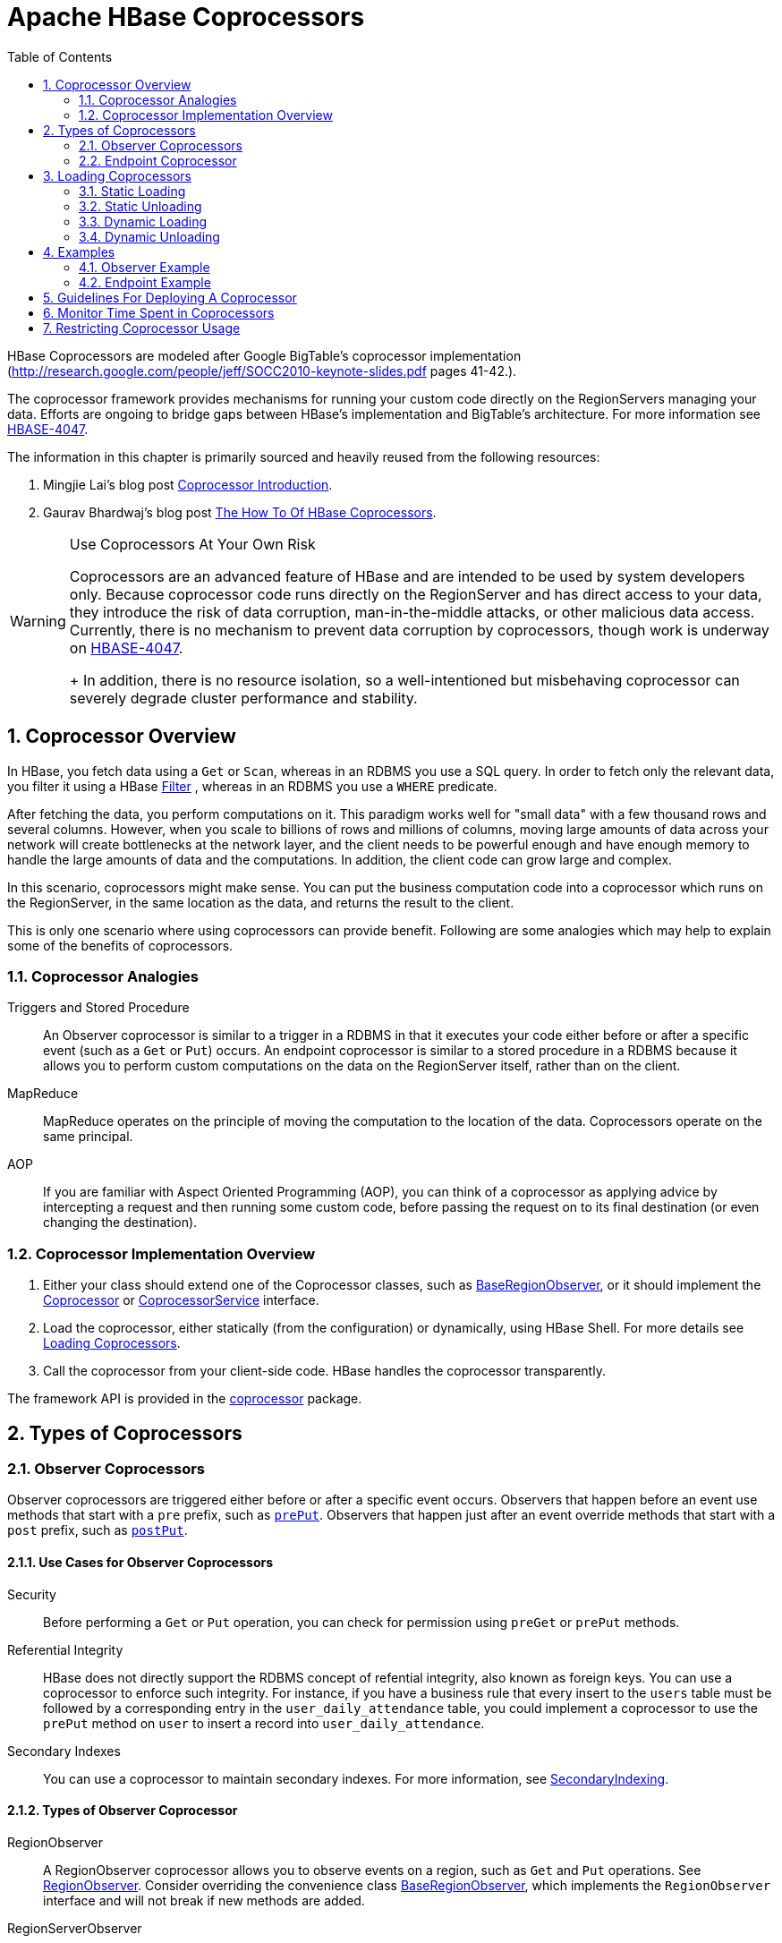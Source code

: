 ////
/**
 *
 * Licensed to the Apache Software Foundation (ASF) under one
 * or more contributor license agreements.  See the NOTICE file
 * distributed with this work for additional information
 * regarding copyright ownership.  The ASF licenses this file
 * to you under the Apache License, Version 2.0 (the
 * "License"); you may not use this file except in compliance
 * with the License.  You may obtain a copy of the License at
 *
 *     http://www.apache.org/licenses/LICENSE-2.0
 *
 * Unless required by applicable law or agreed to in writing, software
 * distributed under the License is distributed on an "AS IS" BASIS,
 * WITHOUT WARRANTIES OR CONDITIONS OF ANY KIND, either express or implied.
 * See the License for the specific language governing permissions and
 * limitations under the License.
 */
////

[[cp]]
= Apache HBase Coprocessors
:doctype: book
:numbered:
:toc: left
:icons: font
:experimental:

HBase Coprocessors are modeled after Google BigTable's coprocessor implementation
(http://research.google.com/people/jeff/SOCC2010-keynote-slides.pdf pages 41-42.).

The coprocessor framework provides mechanisms for running your custom code directly on
the RegionServers managing your data. Efforts are ongoing to bridge gaps between HBase's
implementation and BigTable's architecture. For more information see
link:https://issues.apache.org/jira/browse/HBASE-4047[HBASE-4047].

The information in this chapter is primarily sourced and heavily reused from the following
resources:

. Mingjie Lai's blog post
link:https://blogs.apache.org/hbase/entry/coprocessor_introduction[Coprocessor Introduction].
. Gaurav Bhardwaj's blog post
link:http://www.3pillarglobal.com/insights/hbase-coprocessors[The How To Of HBase Coprocessors].

[WARNING]
.Use Coprocessors At Your Own Risk
====
Coprocessors are an advanced feature of HBase and are intended to be used by system
developers only. Because coprocessor code runs directly on the RegionServer and has
direct access to your data, they introduce the risk of data corruption, man-in-the-middle
attacks, or other malicious data access. Currently, there is no mechanism to prevent
data corruption by coprocessors, though work is underway on
link:https://issues.apache.org/jira/browse/HBASE-4047[HBASE-4047].
+
In addition, there is no resource isolation, so a well-intentioned but misbehaving
coprocessor can severely degrade cluster performance and stability.
====

== Coprocessor Overview

In HBase, you fetch data using a `Get` or `Scan`, whereas in an RDBMS you use a SQL
query. In order to fetch only the relevant data, you filter it using a HBase
link:http://hbase.apache.org/apidocs/org/apache/hadoop/hbase/filter/Filter.html[Filter]
, whereas in an RDBMS you use a `WHERE` predicate.

After fetching the data, you perform computations on it. This paradigm works well
for "small data" with a few thousand rows and several columns. However, when you scale
to billions of rows and millions of columns, moving large amounts of data across your
network will create bottlenecks at the network layer, and the client needs to be powerful
enough and have enough memory to handle the large amounts of data and the computations.
In addition, the client code can grow large and complex.

In this scenario, coprocessors might make sense. You can put the business computation
code into a coprocessor which runs on the RegionServer, in the same location as the
data, and returns the result to the client.

This is only one scenario where using coprocessors can provide benefit. Following
are some analogies which may help to explain some of the benefits of coprocessors.

[[cp_analogies]]
=== Coprocessor Analogies

Triggers and Stored Procedure::
  An Observer coprocessor is similar to a trigger in a RDBMS in that it executes
  your code either before or after a specific event (such as a `Get` or `Put`)
  occurs. An endpoint coprocessor is similar to a stored procedure in a RDBMS
  because it allows you to perform custom computations on the data on the
  RegionServer itself, rather than on the client.

MapReduce::
  MapReduce operates on the principle of moving the computation to the location of
  the data. Coprocessors operate on the same principal.

AOP::
  If you are familiar with Aspect Oriented Programming (AOP), you can think of a coprocessor
  as applying advice by intercepting a request and then running some custom code,
  before passing the request on to its final destination (or even changing the destination).


=== Coprocessor Implementation Overview

. Either your class should extend one of the Coprocessor classes, such as
link:https://hbase.apache.org/devapidocs/org/apache/hadoop/hbase/coprocessor/BaseRegionObserver.html[BaseRegionObserver],
or it should implement the link:https://hbase.apache.org/devapidocs/org/apache/hadoop/hbase/Coprocessor.html[Coprocessor]
or
link:https://hbase.apache.org/devapidocs/org/apache/hadoop/hbase/coprocessor/CoprocessorService.html[CoprocessorService]
interface.

. Load the coprocessor, either statically (from the configuration) or dynamically,
using HBase Shell. For more details see <<cp_loading,Loading Coprocessors>>.

. Call the coprocessor from your client-side code. HBase handles the coprocessor
transparently.

The framework API is provided in the
link:https://hbase.apache.org/apidocs/org/apache/hadoop/hbase/coprocessor/package-summary.html[coprocessor]
package.

== Types of Coprocessors

=== Observer Coprocessors

Observer coprocessors are triggered either before or after a specific event occurs.
Observers that happen before an event use methods that start with a `pre` prefix,
such as link:http://hbase.apache.org/devapidocs/org/apache/hadoop/hbase/coprocessor/RegionObserver.html#prePut%28org.apache.hadoop.hbase.coprocessor.ObserverContext,%20org.apache.hadoop.hbase.client.Put,%20org.apache.hadoop.hbase.regionserver.wal.WALEdit,%20org.apache.hadoop.hbase.client.Durability%29[`prePut`]. Observers that happen just after an event override methods that start
with a `post` prefix, such as link:http://hbase.apache.org/devapidocs/org/apache/hadoop/hbase/coprocessor/RegionObserver.html#postPut%28org.apache.hadoop.hbase.coprocessor.ObserverContext,%20org.apache.hadoop.hbase.client.Put,%20org.apache.hadoop.hbase.regionserver.wal.WALEdit,%20org.apache.hadoop.hbase.client.Durability%29[`postPut`].


==== Use Cases for Observer Coprocessors
Security::
  Before performing a `Get` or `Put` operation, you can check for permission using
  `preGet` or `prePut` methods.

Referential Integrity::
  HBase does not directly support the RDBMS concept of refential integrity, also known
  as foreign keys. You can use a coprocessor to enforce such integrity. For instance,
  if you have a business rule that every insert to the `users` table must be followed
  by a corresponding entry in the `user_daily_attendance` table, you could implement
  a coprocessor to use the `prePut` method on `user` to insert a record into `user_daily_attendance`.

Secondary Indexes::
  You can use a coprocessor to maintain secondary indexes. For more information, see
  link:http://wiki.apache.org/hadoop/Hbase/SecondaryIndexing[SecondaryIndexing].


==== Types of Observer Coprocessor

RegionObserver::
  A RegionObserver coprocessor allows you to observe events on a region, such as `Get`
  and `Put` operations. See
  link:https://hbase.apache.org/devapidocs/org/apache/hadoop/hbase/coprocessor/RegionObserver.html[RegionObserver].
  Consider overriding the convenience class
  link:https://hbase.apache.org/devapidocs/org/apache/hadoop/hbase/coprocessor/BaseRegionObserver.html[BaseRegionObserver],
  which implements the `RegionObserver` interface and will not break if new methods are added.

RegionServerObserver::
  A RegionServerObserver allows you to observe events related to the RegionServer's
  operation, such as starting, stopping, or performing merges, commits, or rollbacks.
  See
  link:https://hbase.apache.org/devapidocs/org/apache/hadoop/hbase/coprocessor/RegionServerObserver.html[RegionServerObserver].
  Consider overriding the convenience class
  https://hbase.apache.org/devapidocs/org/apache/hadoop/hbase/coprocessor/BaseMasterAndRegionObserver.html[BaseMasterAndRegionObserver]
  which implements both `MasterObserver` and `RegionServerObserver` interfaces and
  will not break if new methods are added.

MasterOvserver::
  A MasterObserver allows you to observe events related to the HBase Master, such
  as table creation, deletion, or schema modification. See
  link:https://hbase.apache.org/devapidocs/org/apache/hadoop/hbase/coprocessor/MasterObserver.html[MasterObserver].
  Consider overriding the convenience class
  https://hbase.apache.org/devapidocs/org/apache/hadoop/hbase/coprocessor/BaseMasterAndRegionObserver.html[BaseMasterAndRegionObserver],
  which implements both `MasterObserver` and `RegionServerObserver` interfaces and
  will not break if new methods are added.

WalObserver::
  A WalObserver allows you to observe events related to writes to the Write-Ahead
  Log (WAL). See
  link:http://hbase.apache.org/devapidocs/org/apache/hadoop/hbase/coprocessor/WALObserver.html[WALObserver].
  Consider overriding the convenience class
  link:https://hbase.apache.org/devapidocs/org/apache/hadoop/hbase/coprocessor/BaseWALObserver.html[BaseWALObserver],
  which implements the `WalObserver` interface and will not break if new methods are added.

<<cp_example,Examples>> provides working examples of observer coprocessors.



[[cpeps]]
=== Endpoint Coprocessor

Endpoint processors allow you to perform computation at the location of the data.
See <<cp_analogies, Coprocessor Analogy>>. An example is the need to calculate a running
average or summation for an entire table which spans hundreds of regions.

In contrast to observer coprocessors, where your code is run transparently, endpoint
coprocessors must be explicitly invoked using the
link:https://hbase.apache.org/devapidocs/org/apache/hadoop/hbase/client/Table.html#coprocessorService%28java.lang.Class,%20byte%5B%5D,%20byte%5B%5D,%20org.apache.hadoop.hbase.client.coprocessor.Batch.Call%29[CoprocessorService()]
method available in
link:https://hbase.apache.org/devapidocs/org/apache/hadoop/hbase/client/Table.html[Table],
link:https://hbase.apache.org/devapidocs/org/apache/hadoop/hbase/client/HTableInterface.html[HTableInterface],
or
link:https://hbase.apache.org/devapidocs/org/apache/hadoop/hbase/client/HTable.html[HTable].

Starting with HBase 0.96, endpoint coprocessors are implemented using Google Protocol
Buffers (protobuf). For more details on protobuf, see Google's
link:https://developers.google.com/protocol-buffers/docs/proto[Protocol Buffer Guide].
Endpoints Coprocessor written in version 0.94 are not compatible with version 0.96 or later.
See
link:https://issues.apache.org/jira/browse/HBASE-5448[HBASE-5448]). To upgrade your
HBase cluster from 0.94 or earlier to 0.96 or later, you need to reimplement your
coprocessor.

Coprocessor Endpoints should make no use of HBase internals and
only avail of public APIs; ideally a CPEP should depend on Interfaces
and data structures only. This is not always possible but beware
that doing so makes the Endpoint brittle, liable to breakage as HBase
internals evolve. HBase internal APIs annotated as private or evolving
do not have to respect semantic versioning rules or general java rules on
deprecation before removal. While generated protobuf files are
absent the hbase audience annotations -- they are created by the
protobuf protoc tool which knows nothing of how HBase works --
they should be consided `@InterfaceAudience.Private` so are liable to
change.

<<cp_example,Examples>> provides working examples of endpoint coprocessors.

[[cp_loading]]
== Loading Coprocessors

To make your coprocessor available to HBase, it must be _loaded_, either statically
(through the HBase configuration) or dynamically (using HBase Shell or the Java API).

=== Static Loading

Follow these steps to statically load your coprocessor. Keep in mind that you must
restart HBase to unload a coprocessor that has been loaded statically.

. Define the Coprocessor in _hbase-site.xml_, with a <property> element with a <name>
and a <value> sub-element. The <name> should be one of the following:
+
- `hbase.coprocessor.region.classes` for RegionObservers and Endpoints.
- `hbase.coprocessor.wal.classes` for WALObservers.
- `hbase.coprocessor.master.classes` for MasterObservers.
+
<value> must contain the fully-qualified class name of your coprocessor's implementation
class.
+
For example to load a Coprocessor (implemented in class SumEndPoint.java) you have to create
following entry in RegionServer's 'hbase-site.xml' file (generally located under 'conf' directory):
+
[source,xml]
----
<property>
    <name>hbase.coprocessor.region.classes</name>
    <value>org.myname.hbase.coprocessor.endpoint.SumEndPoint</value>
</property>
----
+
If multiple classes are specified for loading, the class names must be comma-separated.
The framework attempts to load all the configured classes using the default class loader.
Therefore, the jar file must reside on the server-side HBase classpath.
+
Coprocessors which are loaded in this way will be active on all regions of all tables.
These are also called system Coprocessor.
The first listed Coprocessors will be assigned the priority `Coprocessor.Priority.SYSTEM`.
Each subsequent coprocessor in the list will have its priority value incremented by one (which
reduces its priority, because priorities have the natural sort order of Integers).
+
When calling out to registered observers, the framework executes their callbacks methods in the
sorted order of their priority. +
Ties are broken arbitrarily.

. Put your code on HBase's classpath. One easy way to do this is to drop the jar
  (containing you code and all the dependencies) into the `lib/` directory in the
  HBase installation.

. Restart HBase.


=== Static Unloading

. Delete the coprocessor's <property> element, including sub-elements, from `hbase-site.xml`.
. Restart HBase.
. Optionally, remove the coprocessor's JAR file from the classpath or HBase's `lib/`
  directory.


=== Dynamic Loading

You can also load a coprocessor dynamically, without restarting HBase. This may seem
preferable to static loading, but dynamically loaded coprocessors are loaded on a
per-table basis, and are only available to the table for which they were loaded. For
this reason, dynamically loaded tables are sometimes called *Table Coprocessor*.

In addition, dynamically loading a coprocessor acts as a schema change on the table,
and the table must be taken offline to load the coprocessor.

There are three ways to dynamically load Coprocessor.

[NOTE]
.Assumptions
====
The below mentioned instructions makes the following assumptions:

* A JAR called `coprocessor.jar` contains the Coprocessor implementation along with all of its
dependencies.
* The JAR is available in HDFS in some location like
`hdfs://<namenode>:<port>/user/<hadoop-user>/coprocessor.jar`.
====

[[load_coprocessor_in_shell]]
==== Using HBase Shell

. Disable the table using HBase Shell:
+
[source]
----
hbase> disable 'users'
----

. Load the Coprocessor, using a command like the following:
+
[source]
----
hbase alter 'users', METHOD => 'table_att', 'Coprocessor'=>'hdfs://<namenode>:<port>/
user/<hadoop-user>/coprocessor.jar| org.myname.hbase.Coprocessor.RegionObserverExample|1073741823|
arg1=1,arg2=2'
----
+
The Coprocessor framework will try to read the class information from the coprocessor table
attribute value.
The value contains four pieces of information which are separated by the pipe (`|`) character.
+
* File path: The jar file containing the Coprocessor implementation must be in a location where
all region servers can read it. +
You could copy the file onto the local disk on each region server, but it is recommended to store
it in HDFS. +
https://issues.apache.org/jira/browse/HBASE-14548[HBASE-14548] allows a directory containing the jars
or some wildcards to be specified, such as: hdfs://<namenode>:<port>/user/<hadoop-user>/ or
hdfs://<namenode>:<port>/user/<hadoop-user>/*.jar. Please note that if a directory is specified,
all jar files(.jar) in the directory are added. It does not search for files in sub-directories.
Do not use a wildcard if you would like to specify a directory. This enhancement applies to the
usage via the JAVA API as well.
* Class name: The full class name of the Coprocessor.
* Priority: An integer. The framework will determine the execution sequence of all configured
observers registered at the same hook using priorities. This field can be left blank. In that
case the framework will assign a default priority value.
* Arguments (Optional): This field is passed to the Coprocessor implementation. This is optional.

. Enable the table.
+
----
hbase(main):003:0> enable 'users'
----

. Verify that the coprocessor loaded:
+
----
hbase(main):04:0> describe 'users'
----
+
The coprocessor should be listed in the `TABLE_ATTRIBUTES`.

==== Using the Java API (all HBase versions)

The following Java code shows how to use the `setValue()` method of `HTableDescriptor`
to load a coprocessor on the `users` table.

[source,java]
----
TableName tableName = TableName.valueOf("users");
String path = "hdfs://<namenode>:<port>/user/<hadoop-user>/coprocessor.jar";
Configuration conf = HBaseConfiguration.create();
Connection connection = ConnectionFactory.createConnection(conf);
Admin admin = connection.getAdmin();
admin.disableTable(tableName);
HTableDescriptor hTableDescriptor = new HTableDescriptor(tableName);
HColumnDescriptor columnFamily1 = new HColumnDescriptor("personalDet");
columnFamily1.setMaxVersions(3);
hTableDescriptor.addFamily(columnFamily1);
HColumnDescriptor columnFamily2 = new HColumnDescriptor("salaryDet");
columnFamily2.setMaxVersions(3);
hTableDescriptor.addFamily(columnFamily2);
hTableDescriptor.setValue("COPROCESSOR$1", path + "|"
+ RegionObserverExample.class.getCanonicalName() + "|"
+ Coprocessor.PRIORITY_USER);
admin.modifyTable(tableName, hTableDescriptor);
admin.enableTable(tableName);
----

==== Using the Java API (HBase 0.96+ only)

In HBase 0.96 and newer, the `addCoprocessor()` method of `HTableDescriptor` provides
an easier way to load a coprocessor dynamically.

[source,java]
----
TableName tableName = TableName.valueOf("users");
Path path = new Path("hdfs://<namenode>:<port>/user/<hadoop-user>/coprocessor.jar");
Configuration conf = HBaseConfiguration.create();
Connection connection = ConnectionFactory.createConnection(conf);
Admin admin = connection.getAdmin();
admin.disableTable(tableName);
HTableDescriptor hTableDescriptor = new HTableDescriptor(tableName);
HColumnDescriptor columnFamily1 = new HColumnDescriptor("personalDet");
columnFamily1.setMaxVersions(3);
hTableDescriptor.addFamily(columnFamily1);
HColumnDescriptor columnFamily2 = new HColumnDescriptor("salaryDet");
columnFamily2.setMaxVersions(3);
hTableDescriptor.addFamily(columnFamily2);
hTableDescriptor.addCoprocessor(RegionObserverExample.class.getCanonicalName(), path,
Coprocessor.PRIORITY_USER, null);
admin.modifyTable(tableName, hTableDescriptor);
admin.enableTable(tableName);
----

WARNING: There is no guarantee that the framework will load a given Coprocessor successfully.
For example, the shell command neither guarantees a jar file exists at a particular location nor
verifies whether the given class is actually contained in the jar file.


=== Dynamic Unloading

==== Using HBase Shell

. Disable the table.
+
[source]
----
hbase> disable 'users'
----

. Alter the table to remove the coprocessor.
+
[source]
----
hbase> alter 'users', METHOD => 'table_att_unset', NAME => 'coprocessor$1'
----

. Enable the table.
+
[source]
----
hbase> enable 'users'
----

==== Using the Java API

Reload the table definition without setting the value of the coprocessor either by
using `setValue()` or `addCoprocessor()` methods. This will remove any coprocessor
attached to the table.

[source,java]
----
TableName tableName = TableName.valueOf("users");
String path = "hdfs://<namenode>:<port>/user/<hadoop-user>/coprocessor.jar";
Configuration conf = HBaseConfiguration.create();
Connection connection = ConnectionFactory.createConnection(conf);
Admin admin = connection.getAdmin();
admin.disableTable(tableName);
HTableDescriptor hTableDescriptor = new HTableDescriptor(tableName);
HColumnDescriptor columnFamily1 = new HColumnDescriptor("personalDet");
columnFamily1.setMaxVersions(3);
hTableDescriptor.addFamily(columnFamily1);
HColumnDescriptor columnFamily2 = new HColumnDescriptor("salaryDet");
columnFamily2.setMaxVersions(3);
hTableDescriptor.addFamily(columnFamily2);
admin.modifyTable(tableName, hTableDescriptor);
admin.enableTable(tableName);
----

In HBase 0.96 and newer, you can instead use the `removeCoprocessor()` method of the
`HTableDescriptor` class.


[[cp_example]]
== Examples
HBase ships examples for Observer Coprocessor in
link:http://hbase.apache.org/xref/org/apache/hadoop/hbase/coprocessor/example/ZooKeeperScanPolicyObserver.html[ZooKeeperScanPolicyObserver]
and for Endpoint Coprocessor in
link:http://hbase.apache.org/xref/org/apache/hadoop/hbase/coprocessor/example/RowCountEndpoint.html[RowCountEndpoint]

A more detailed example is given below.

These examples assume a table called `users`, which has two column families `personalDet`
and `salaryDet`, containing personal and salary details. Below is the graphical representation
of the `users` table.

.Users Table
[width="100%",cols="7",options="header,footer"]
|====================
| 3+|personalDet  3+|salaryDet
|*rowkey* |*name* |*lastname* |*dob* |*gross* |*net* |*allowances*
|admin |Admin |Admin |  3+|
|cdickens |Charles |Dickens |02/07/1812 |10000 |8000 |2000
|jverne |Jules |Verne |02/08/1828 |12000 |9000 |3000
|====================


=== Observer Example

The following Observer coprocessor prevents the details of the user `admin` from being
returned in a `Get` or `Scan` of the `users` table.

. Write a class that extends the
link:https://hbase.apache.org/devapidocs/org/apache/hadoop/hbase/coprocessor/BaseRegionObserver.html[BaseRegionObserver]
class.

. Override the `preGetOp()` method (the `preGet()` method is deprecated) to check
whether the client has queried for the rowkey with value `admin`. If so, return an
empty result. Otherwise, process the request as normal.

. Put your code and dependencies in a JAR file.

. Place the JAR in HDFS where HBase can locate it.

. Load the Coprocessor.

. Write a simple program to test it.

Following are the implementation of the above steps:


[source,java]
----
public class RegionObserverExample extends BaseRegionObserver {

    private static final byte[] ADMIN = Bytes.toBytes("admin");
    private static final byte[] COLUMN_FAMILY = Bytes.toBytes("details");
    private static final byte[] COLUMN = Bytes.toBytes("Admin_det");
    private static final byte[] VALUE = Bytes.toBytes("You can't see Admin details");

    @Override
    public void preGetOp(final ObserverContext<RegionCoprocessorEnvironment> e, final Get get, final List<Cell> results)
    throws IOException {

        if (Bytes.equals(get.getRow(),ADMIN)) {
            Cell c = CellUtil.createCell(get.getRow(),COLUMN_FAMILY, COLUMN,
            System.currentTimeMillis(), (byte)4, VALUE);
            results.add(c);
            e.bypass();
        }
    }
}
----

Overriding the `preGetOp()` will only work for `Get` operations. You also need to override
the `preScannerOpen()` method to filter the `admin` row from scan results.

[source,java]
----
@Override
public RegionScanner preScannerOpen(final ObserverContext<RegionCoprocessorEnvironment> e, final Scan scan,
final RegionScanner s) throws IOException {

    Filter filter = new RowFilter(CompareOp.NOT_EQUAL, new BinaryComparator(ADMIN));
    scan.setFilter(filter);
    return s;
}
----

This method works but there is a _side effect_. If the client has used a filter in
its scan, that filter will be replaced by this filter. Instead, you can explicitly
remove any `admin` results from the scan:

[source,java]
----
@Override
public boolean postScannerNext(final ObserverContext<RegionCoprocessorEnvironment> e, final InternalScanner s,
final List<Result> results, final int limit, final boolean hasMore) throws IOException {
	Result result = null;
    Iterator<Result> iterator = results.iterator();
    while (iterator.hasNext()) {
    result = iterator.next();
        if (Bytes.equals(result.getRow(), ROWKEY)) {
            iterator.remove();
            break;
        }
    }
    return hasMore;
}
----

=== Endpoint Example

Still using the `users` table, this example implements a coprocessor to calculate
the sum of all employee salaries, using an endpoint coprocessor.

. Create a '.proto' file defining your service.
+
[source]
----
option java_package = "org.myname.hbase.coprocessor.autogenerated";
option java_outer_classname = "Sum";
option java_generic_services = true;
option java_generate_equals_and_hash = true;
option optimize_for = SPEED;
message SumRequest {
    required string family = 1;
    required string column = 2;
}

message SumResponse {
  required int64 sum = 1 [default = 0];
}

service SumService {
  rpc getSum(SumRequest)
    returns (SumResponse);
}
----

. Execute the `protoc` command to generate the Java code from the above .proto' file.
+
[source]
----
$ mkdir src
$ protoc --java_out=src ./sum.proto
----
+
This will generate a class call `Sum.java`.

. Write a class that extends the generated service class, implement the `Coprocessor`
and `CoprocessorService` classes, and override the service method.
+
WARNING: If you load a coprocessor from `hbase-site.xml` and then load the same coprocessor
again using HBase Shell, it will be loaded a second time. The same class will
exist twice, and the second instance will have a higher ID (and thus a lower priority).
The effect is that the duplicate coprocessor is effectively ignored.
+
[source, java]
----
public class SumEndPoint extends SumService implements Coprocessor, CoprocessorService {

    private RegionCoprocessorEnvironment env;

    @Override
    public Service getService() {
        return this;
    }

    @Override
    public void start(CoprocessorEnvironment env) throws IOException {
        if (env instanceof RegionCoprocessorEnvironment) {
            this.env = (RegionCoprocessorEnvironment)env;
        } else {
            throw new CoprocessorException("Must be loaded on a table region!");
        }
    }

    @Override
    public void stop(CoprocessorEnvironment env) throws IOException {
        // do mothing
    }

    @Override
    public void getSum(RpcController controller, SumRequest request, RpcCallback done) {
        Scan scan = new Scan();
        scan.addFamily(Bytes.toBytes(request.getFamily()));
        scan.addColumn(Bytes.toBytes(request.getFamily()), Bytes.toBytes(request.getColumn()));
        SumResponse response = null;
        InternalScanner scanner = null;
        try {
            scanner = env.getRegion().getScanner(scan);
            List results = new ArrayList();
            boolean hasMore = false;
                        long sum = 0L;
                do {
                        hasMore = scanner.next(results);
                        for (Cell cell : results) {
                            sum = sum + Bytes.toLong(CellUtil.cloneValue(cell));
                     }
                        results.clear();
                } while (hasMore);

                response = SumResponse.newBuilder().setSum(sum).build();

        } catch (IOException ioe) {
            ResponseConverter.setControllerException(controller, ioe);
        } finally {
            if (scanner != null) {
                try {
                    scanner.close();
                } catch (IOException ignored) {}
            }
        }
        done.run(response);
    }
}
----
+
[source, java]
----
Configuration conf = HBaseConfiguration.create();
// Use below code for HBase version 1.x.x or above.
Connection connection = ConnectionFactory.createConnection(conf);
TableName tableName = TableName.valueOf("users");
Table table = connection.getTable(tableName);

//Use below code HBase version 0.98.xx or below.
//HConnection connection = HConnectionManager.createConnection(conf);
//HTableInterface table = connection.getTable("users");

final SumRequest request = SumRequest.newBuilder().setFamily("salaryDet").setColumn("gross")
                            .build();
try {
Map<byte[], Long> results = table.CoprocessorService (SumService.class, null, null,
new Batch.Call<SumService, Long>() {
    @Override
        public Long call(SumService aggregate) throws IOException {
BlockingRpcCallback rpcCallback = new BlockingRpcCallback();
            aggregate.getSum(null, request, rpcCallback);
            SumResponse response = rpcCallback.get();
            return response.hasSum() ? response.getSum() : 0L;
        }
    });
    for (Long sum : results.values()) {
        System.out.println("Sum = " + sum);
    }
} catch (ServiceException e) {
e.printStackTrace();
} catch (Throwable e) {
    e.printStackTrace();
}
----

. Load the Coprocessor.

. Write a client code to call the Coprocessor.


== Guidelines For Deploying A Coprocessor

Bundling Coprocessors::
  You can bundle all classes for a coprocessor into a
  single JAR on the RegionServer's classpath, for easy deployment. Otherwise,
  place all dependencies  on the RegionServer's classpath so that they can be
  loaded during RegionServer start-up.  The classpath for a RegionServer is set
  in the RegionServer's `hbase-env.sh` file.
Automating Deployment::
  You can use a tool such as Puppet, Chef, or
  Ansible to ship the JAR for the coprocessor  to the required location on your
  RegionServers' filesystems and restart each RegionServer,  to automate
  coprocessor deployment. Details for such set-ups are out of scope of  this
  document.
Updating a Coprocessor::
  Deploying a new version of a given coprocessor is not as simple as disabling it,
  replacing the JAR, and re-enabling the coprocessor. This is because you cannot
  reload a class in a JVM unless you delete all the current references to it.
  Since the current JVM has reference to the existing coprocessor, you must restart
  the JVM, by restarting the RegionServer, in order to replace it. This behavior
  is not expected to change.
Coprocessor Logging::
  The Coprocessor framework does not provide an API for logging beyond standard Java
  logging.
Coprocessor Configuration::
  If you do not want to load coprocessors from the HBase Shell, you can add their configuration
  properties to `hbase-site.xml`. In <<load_coprocessor_in_shell>>, two arguments are
  set: `arg1=1,arg2=2`. These could have been added to `hbase-site.xml` as follows:
[source,xml]
----
<property>
  <name>arg1</name>
  <value>1</value>
</property>
<property>
  <name>arg2</name>
  <value>2</value>
</property>
----
Then you can read the configuration using code like the following:
[source,java]
----
Configuration conf = HBaseConfiguration.create();
// Use below code for HBase version 1.x.x or above.
Connection connection = ConnectionFactory.createConnection(conf);
TableName tableName = TableName.valueOf("users");
Table table = connection.getTable(tableName);

//Use below code HBase version 0.98.xx or below.
//HConnection connection = HConnectionManager.createConnection(conf);
//HTableInterface table = connection.getTable("users");

Get get = new Get(Bytes.toBytes("admin"));
Result result = table.get(get);
for (Cell c : result.rawCells()) {
    System.out.println(Bytes.toString(CellUtil.cloneRow(c))
        + "==> " + Bytes.toString(CellUtil.cloneFamily(c))
        + "{" + Bytes.toString(CellUtil.cloneQualifier(c))
        + ":" + Bytes.toLong(CellUtil.cloneValue(c)) + "}");
}
Scan scan = new Scan();
ResultScanner scanner = table.getScanner(scan);
for (Result res : scanner) {
    for (Cell c : res.rawCells()) {
        System.out.println(Bytes.toString(CellUtil.cloneRow(c))
        + " ==> " + Bytes.toString(CellUtil.cloneFamily(c))
        + " {" + Bytes.toString(CellUtil.cloneQualifier(c))
        + ":" + Bytes.toLong(CellUtil.cloneValue(c))
        + "}");
    }
}
----




== Monitor Time Spent in Coprocessors

HBase 0.98.5 introduced the ability to monitor some statistics relating to the amount of time
spent executing a given Coprocessor.
You can see these statistics via the HBase Metrics framework (see <<hbase_metrics>> or the Web UI
for a given Region Server, via the _Coprocessor Metrics_ tab.
These statistics are valuable for debugging and benchmarking the performance impact of a given
Coprocessor on your cluster.
Tracked statistics include min, max, average, and 90th, 95th, and 99th percentile.
All times are shown in milliseconds.
The statistics are calculated over Coprocessor execution samples recorded during the reporting
interval, which is 10 seconds by default.
The metrics sampling rate as described in <<hbase_metrics>>.

.Coprocessor Metrics UI
image::coprocessor_stats.png[]

== Restricting Coprocessor Usage

Restricting arbitrary user coprocessors can be a big concern in multitenant environments. HBase provides a continuum of options for ensuring only expected coprocessors are running:

- `hbase.coprocessor.enabled`: Enables or disables all coprocessors. This will limit the functionality of HBase, as disabling all coprocessors will disable some security providers. An example coproccessor so affected is `org.apache.hadoop.hbase.security.access.AccessController`.
* `hbase.coprocessor.user.enabled`: Enables or disables loading coprocessors on tables (i.e. user coprocessors).
* One can statically load coprocessors via the following tunables in `hbase-site.xml`:
** `hbase.coprocessor.regionserver.classes`: A comma-separated list of coprocessors that are loaded by region servers
** `hbase.coprocessor.region.classes`: A comma-separated list of RegionObserver and Endpoint coprocessors
** `hbase.coprocessor.user.region.classes`: A comma-separated list of coprocessors that are loaded by all regions
** `hbase.coprocessor.master.classes`: A comma-separated list of coprocessors that are loaded by the master (MasterObserver coprocessors)
** `hbase.coprocessor.wal.classes`: A comma-separated list of WALObserver coprocessors to load
* `hbase.coprocessor.abortonerror`: Whether to abort the daemon which has loaded the coprocessor if the coprocessor should error other than `IOError`. If this is set to false and an access controller coprocessor should have a fatal error the coprocessor will be circumvented, as such in secure installations this is advised to be `true`; however, one may override this on a per-table basis for user coprocessors, to ensure they do not abort their running region server and are instead unloaded on error.
* `hbase.coprocessor.region.whitelist.paths`: A comma separated list available for those loading `org.apache.hadoop.hbase.security.access.CoprocessorWhitelistMasterObserver` whereby one can use the following options to white-list paths from which coprocessors may be loaded.
** Coprocessors on the classpath are implicitly white-listed
** `*` to wildcard all coprocessor paths
** An entire filesystem (e.g. `hdfs://my-cluster/`)
** A wildcard path to be evaluated by link:https://commons.apache.org/proper/commons-io/javadocs/api-release/org/apache/commons/io/FilenameUtils.html[FilenameUtils.wildcardMatch]
** Note: Path can specify scheme or not (e.g. `file:///usr/hbase/lib/coprocessors` or for all filesystems `/usr/hbase/lib/coprocessors`)

